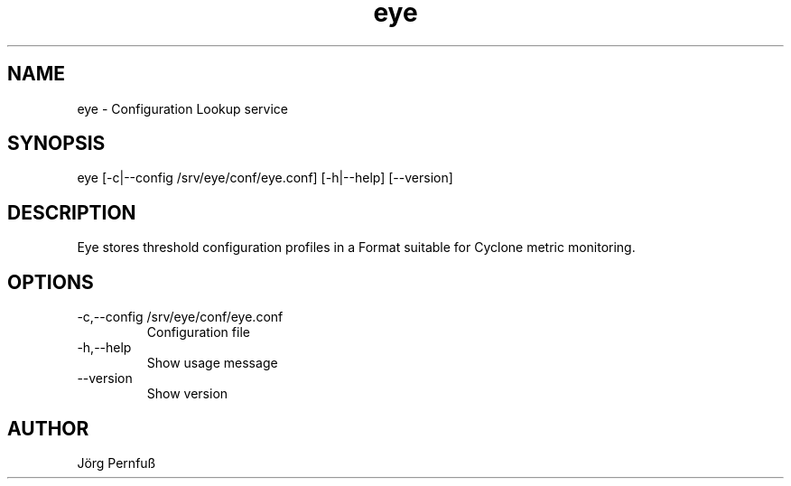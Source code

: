 .TH "eye" 1 "January 17, 2019" "eye 0.9.0-ed80924/master" "eye"
.SH NAME
eye
\- Configuration Lookup service
.SH SYNOPSIS
eye  [\-c|\-\-config /srv/eye/conf/eye.conf] [\-h|\-\-help] [\-\-version]
.SH DESCRIPTION
Eye stores threshold configuration profiles in a Format suitable for Cyclone metric monitoring.

.SH OPTIONS
.TP
\-c,\-\-config /srv/eye/conf/eye.conf
Configuration file
.TP
\-h,\-\-help
Show usage message
.TP
\-\-version
Show version
.SH AUTHOR
Jörg Pernfuß
